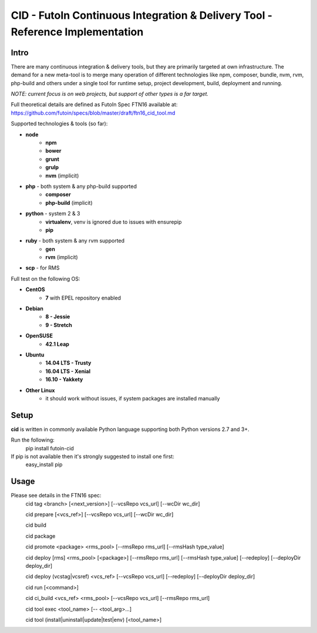 CID - FutoIn Continuous Integration & Delivery Tool - Reference Implementation
==============================================================================

Intro
-----

There are many continuous integration & delivery tools, but they are primarily targeted at own
infrastructure. The demand for a new meta-tool is to merge many operation of different
technologies like npm, composer, bundle, nvm, rvm, php-build and others under a single tool for
runtime setup, project development, build, deployment and running.

*NOTE: current focus is on web projects, but support of other types is a far target.*

Full theoretical details are defined as FutoIn Spec FTN16 available at: https://github.com/futoin/specs/blob/master/draft/ftn16_cid_tool.md

Supported technologies & tools (so far):

* **node**
    - **npm**
    - **bower**
    - **grunt**
    - **grulp**
    - **nvm** (implicit)
* **php** - both system & any php-build supported
    - **composer**
    - **php-build** (implicit)
* **python** - system 2 & 3
    - **virtualenv**, venv is ignored due to issues with ensurepip
    - **pip**
* **ruby** - both system & any rvm supported
    - **gen**
    - **rvm** (implicit)
* **scp** - for RMS

Full test on the following OS:

* **CentOS**
    - **7** with EPEL repository enabled
* **Debian**
    - **8 - Jessie**
    - **9 - Stretch**
* **OpenSUSE**
    - **42.1 Leap**
* **Ubuntu**
    - **14.04 LTS - Trusty**
    - **16.04 LTS - Xenial**
    - **16.10 - Yakkety**
* **Other Linux**
    - it should work without issues, if system packages are installed manually


Setup
-----

**cid** is written in commonly available Python language supporting both Python versions 2.7 and 3+.

Run the following:
    pip install futoin-cid

If pip is not available then it's strongly suggested to install one first:
    easy_install pip

Usage
-----

Please see details in the FTN16 spec:
    cid tag <branch> [<next_version>] [--vcsRepo vcs_url] [--wcDir wc_dir]

    cid prepare [<vcs_ref>] [--vcsRepo vcs_url] [--wcDir wc_dir]

    cid build

    cid package

    cid promote <package> <rms_pool> [--rmsRepo rms_url] [--rmsHash type_value]

    cid deploy [rms] <rms_pool> [<package>] [--rmsRepo rms_url] [--rmsHash type_value] [--redeploy] [--deployDir deploy_dir]

    cid deploy (vcstag|vcsref) <vcs_ref> [--vcsRepo vcs_url] [--redeploy] [--deployDir deploy_dir]

    cid run [<command>]

    cid ci_build <vcs_ref> <rms_pool> [--vcsRepo vcs_url] [--rmsRepo rms_url]

    cid tool exec <tool_name> [-- <tool_arg>...]

    cid tool (install|uninstall|update|test|env) [<tool_name>]

